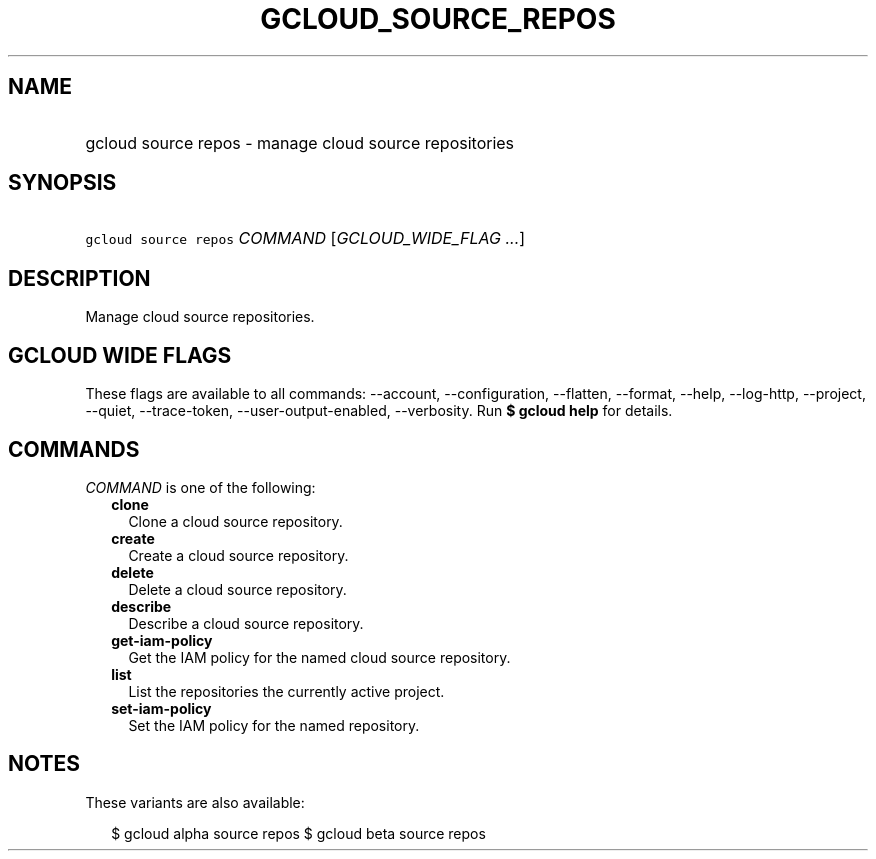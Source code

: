 
.TH "GCLOUD_SOURCE_REPOS" 1



.SH "NAME"
.HP
gcloud source repos \- manage cloud source repositories



.SH "SYNOPSIS"
.HP
\f5gcloud source repos\fR \fICOMMAND\fR [\fIGCLOUD_WIDE_FLAG\ ...\fR]



.SH "DESCRIPTION"

Manage cloud source repositories.



.SH "GCLOUD WIDE FLAGS"

These flags are available to all commands: \-\-account, \-\-configuration,
\-\-flatten, \-\-format, \-\-help, \-\-log\-http, \-\-project, \-\-quiet,
\-\-trace\-token, \-\-user\-output\-enabled, \-\-verbosity. Run \fB$ gcloud
help\fR for details.



.SH "COMMANDS"

\f5\fICOMMAND\fR\fR is one of the following:

.RS 2m
.TP 2m
\fBclone\fR
Clone a cloud source repository.

.TP 2m
\fBcreate\fR
Create a cloud source repository.

.TP 2m
\fBdelete\fR
Delete a cloud source repository.

.TP 2m
\fBdescribe\fR
Describe a cloud source repository.

.TP 2m
\fBget\-iam\-policy\fR
Get the IAM policy for the named cloud source repository.

.TP 2m
\fBlist\fR
List the repositories the currently active project.

.TP 2m
\fBset\-iam\-policy\fR
Set the IAM policy for the named repository.


.RE
.sp

.SH "NOTES"

These variants are also available:

.RS 2m
$ gcloud alpha source repos
$ gcloud beta source repos
.RE

